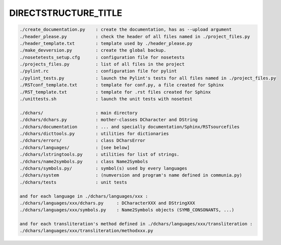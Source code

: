 .. |br| raw:: html

   <br />

=====================
DIRECTSTRUCTURE_TITLE
=====================

.. code-block:: none

   ./create_documentation.py    : create the documentation, has as --upload argument
   ./header_please.py           : check the header of all files named in ./project_files.py
   ./header_template.txt        : template used by ./header_please.py
   ./make_devversion.py         : create the global backup.
   ./nosetetests_setup.cfg      : configuration file for nosetests
   ./projects_files.py          : list of all files in the project
   ./pylint.rc                  : configuration file for pylint
   ./pylint_tests.py            : launch the Pylint's tests for all files named in ./project_files.py
   ./RSTconf_template.txt       : template for conf.py, a file created for Sphinx
   ./RST_template.txt           : template for .rst files created for Sphinx
   ./unittests.sh               : launch the unit tests with nosetest

   ./dchars/                    : main directory
   ./dchars/dchars.py           : mother-classes DCharacter and DString
   ./dchars/documentation       : ... and specially documentation/Sphinx/RSTsourcefiles
   ./dchars/dicttools.py        : utilities for dictionaries
   ./dchars/errors/             : class DCharsError
   ./dchars/languages/          : [see below]
   ./dchars/lstringtools.py     : utilities for list of strings.
   ./dchars/name2symbols.py     : class Name2Symbols
   ./dchars/symbols.py/         : symbol(s) used by every languages
   ./dchars/system              : (numversion and program's name defined in communia.py)
   ./dchars/tests               : unit tests

   and for each language in ./dchars/languages/xxx :
   ./dchars/languages/xxx/dchars.py     : DCharacterXXX and DStringXXX
   ./dchars/languages/xxx/symbols.py    : Name2Symbols objects (SYMB_CONSONANTS, ...)

   and for each transliteration's method defined in ./dchars/languages/xxx/transliteration :
   ./dchars/languages/xxx/transliteration/methodxxx.py

